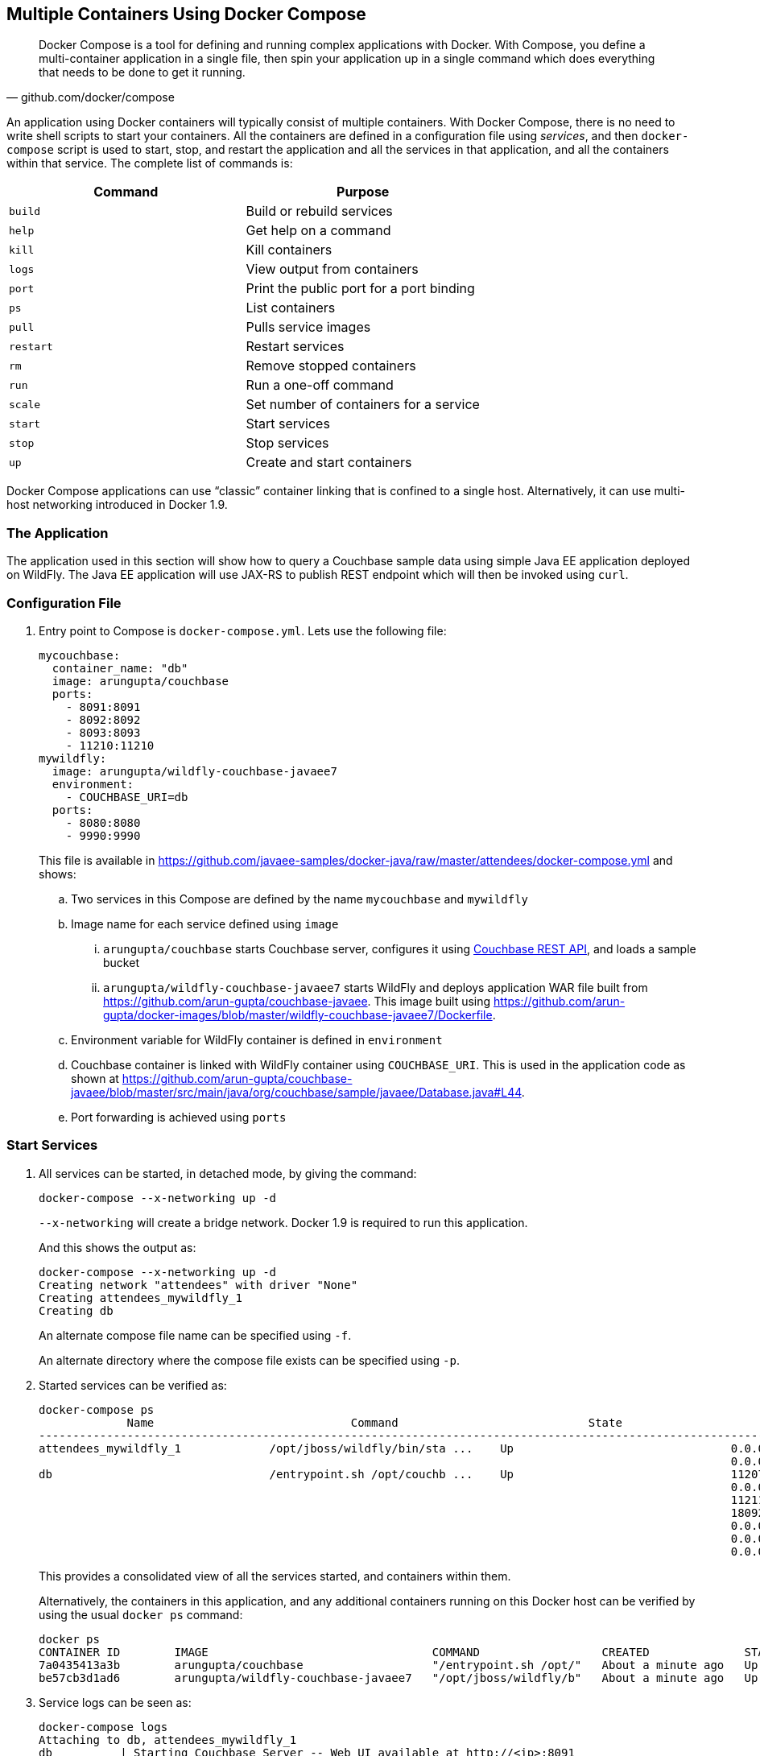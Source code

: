 [[Docker_Compose]]
## Multiple Containers Using Docker Compose

[quote, github.com/docker/compose]
Docker Compose is a tool for defining and running complex applications with Docker. With Compose, you define a multi-container application in a single file, then spin your application up in a single command which does everything that needs to be done to get it running.

An application using Docker containers will typically consist of multiple containers. With Docker Compose, there is no need to write shell scripts to start your containers. All the containers are defined in a configuration file using _services_, and then `docker-compose` script is used to start, stop, and restart the application and all the services in that application, and all the containers within that service. The complete list of commands is:

[options="header"]
|====
| Command | Purpose
| `build` | Build or rebuild services
| `help` | Get help on a command
| `kill` | Kill containers
| `logs` | View output from containers
| `port` | Print the public port for a port binding
| `ps` | List containers
| `pull` | Pulls service images
| `restart` | Restart services
| `rm` | Remove stopped containers
| `run` | Run a one-off command
| `scale` | Set number of containers for a service
| `start` | Start services
| `stop` | Stop services
| `up` | Create and start containers
| `migrate-to-labels  Recreate containers to add labels
|====

Docker Compose applications can use "`classic`" container linking that is confined to a single host. Alternatively, it can use multi-host networking introduced in Docker 1.9.

### The Application

The application used in this section will show how to query a Couchbase sample data using simple Java EE application deployed on WildFly. The Java EE application will use JAX-RS to publish REST endpoint which will then be invoked using `curl`.

### Configuration File

. Entry point to Compose is `docker-compose.yml`. Lets use the following file:
+
[source, yml]
----
mycouchbase:
  container_name: "db"
  image: arungupta/couchbase
  ports:
    - 8091:8091
    - 8092:8092 
    - 8093:8093 
    - 11210:11210
mywildfly:
  image: arungupta/wildfly-couchbase-javaee7
  environment:
    - COUCHBASE_URI=db
  ports:
    - 8080:8080
    - 9990:9990
----
+
This file is available in https://github.com/javaee-samples/docker-java/raw/master/attendees/docker-compose.yml[] and shows:
+
.. Two services in this Compose are defined by the name `mycouchbase` and `mywildfly`
.. Image name for each service defined using `image`
... `arungupta/couchbase` starts Couchbase server, configures it using http://developer.couchbase.com/documentation/server/4.0/rest-api/rest-endpoints-all.html[Couchbase REST API], and loads a sample bucket
... `arungupta/wildfly-couchbase-javaee7` starts WildFly and deploys application WAR file built from https://github.com/arun-gupta/couchbase-javaee. This image built using https://github.com/arun-gupta/docker-images/blob/master/wildfly-couchbase-javaee7/Dockerfile.
.. Environment variable for WildFly container is defined in `environment`
.. Couchbase container is linked with WildFly container using `COUCHBASE_URI`. This is used in the application code as shown at https://github.com/arun-gupta/couchbase-javaee/blob/master/src/main/java/org/couchbase/sample/javaee/Database.java#L44.
.. Port forwarding is achieved using `ports`

### Start Services

. All services can be started, in detached mode, by giving the command:
+
  docker-compose --x-networking up -d
+
`--x-networking` will create a bridge network. Docker 1.9 is required to run this application.
+
And this shows the output as:
+
[source, text]
----
docker-compose --x-networking up -d
Creating network "attendees" with driver "None"
Creating attendees_mywildfly_1
Creating db
----
+
An alternate compose file name can be specified using `-f`.
+
An alternate directory where the compose file exists can be specified using `-p`.
+
. Started services can be verified as:
+
[source, text]
----
docker-compose ps
             Name                             Command                            State                             Ports              
-------------------------------------------------------------------------------------------------------------------------------------
attendees_mywildfly_1             /opt/jboss/wildfly/bin/sta ...    Up                                0.0.0.0:8080->8080/tcp,         
                                                                                                      0.0.0.0:9990->9990/tcp          
db                                /entrypoint.sh /opt/couchb ...    Up                                11207/tcp,                      
                                                                                                      0.0.0.0:11210->11210/tcp,       
                                                                                                      11211/tcp, 18091/tcp,           
                                                                                                      18092/tcp,                      
                                                                                                      0.0.0.0:8091->8091/tcp,         
                                                                                                      0.0.0.0:8092->8092/tcp,         
                                                                                                      0.0.0.0:8093->8093/tcp                                                       
----
+
This provides a consolidated view of all the services started, and containers within them.
+
Alternatively, the containers in this application, and any additional containers running on this Docker host can be verified by using the usual `docker ps` command:
+
[source, text]
----
docker ps
CONTAINER ID        IMAGE                                 COMMAND                  CREATED              STATUS              PORTS                                                                                               NAMES
7a0435413a3b        arungupta/couchbase                   "/entrypoint.sh /opt/"   About a minute ago   Up About a minute   0.0.0.0:8091-8093->8091-8093/tcp, 11207/tcp, 11211/tcp, 0.0.0.0:11210->11210/tcp, 18091-18092/tcp   db
be57cb3d1ad6        arungupta/wildfly-couchbase-javaee7   "/opt/jboss/wildfly/b"   About a minute ago   Up About a minute   0.0.0.0:8080->8080/tcp, 0.0.0.0:9990->9990/tcp                                                      attendees_mywildfly_1
----
+
. Service logs can be seen as:
+
[source, text]
----
docker-compose logs
Attaching to db, attendees_mywildfly_1
db          | Starting Couchbase Server -- Web UI available at http://<ip>:8091
mywildfly_1 | =========================================================================
mywildfly_1 | 
mywildfly_1 |   JBoss Bootstrap Environment
mywildfly_1 | 
mywildfly_1 |   JBOSS_HOME: /opt/jboss/wildfly
mywildfly_1 | 
mywildfly_1 |   JAVA: /usr/lib/jvm/java/bin/java
mywildfly_1 | 
mywildfly_1 |   JAVA_OPTS:  -server -XX:+UseCompressedOops  -server -XX:+UseCompressedOops -Xms64m -Xmx512m -XX:MaxPermSize=256m -Djava.net.preferIPv4Stack=true -Djboss.modules.system.pkgs=org.jboss.byteman -Djava.awt.headless=true
mywildfly_1 | 
mywildfly_1 | =========================================================================
mywildfly_1 | 
mywildfly_1 | OpenJDK 64-Bit Server VM warning: ignoring option MaxPermSize=256m; support was removed in 8.0
mywildfly_1 | 01:06:57,381 INFO  [org.jboss.modules] (main) JBoss Modules version 1.4.3.Final
mywildfly_1 | 01:06:57,842 INFO  [org.jboss.msc] (main) JBoss MSC version 1.2.6.Final
mywildfly_1 | 01:06:57,938 INFO  [org.jboss.as] (MSC service thread 1-2) WFLYSRV0049: WildFly Full 9.0.2.Final (WildFly Core 1.0.2.Final) starting
mywildfly_1 | 01:07:03,068 INFO  [org.jboss.as.controller.management-deprecated] (ServerService Thread Pool -- 3) WFLYCTL0028: Attribute 'job-repository-type' in the resource at address '/subsystem=batch' is deprecated, and may be removed in future version. See the attribute description in the output of the read-resource-description operation to learn more about the deprecation.
mywildfly_1 | 01:07:03,088 INFO  [org.jboss.as.controller.management-deprecated] (ServerService Thread Pool -- 7) WFLYCTL0028: Attribute 'enabled' in the resource at address '/subsystem=datasources/data-source=ExampleDS' is deprecated, and may be removed in future version. See the attribute description in the output of the read-resource-description operation to learn more about the deprecation.
mywildfly_1 | 01:07:03,870 INFO  [org.jboss.as.repository] (ServerService Thread Pool -- 24) WFLYDR0001: Content added at location /opt/jboss/wildfly/standalone/data/content/b6/5e987fe57e1d90e1414ba1c90e542f6311436d/content
mywildfly_1 | 01:07:03,936 INFO  [org.jboss.as.server] (Controller Boot Thread) WFLYSRV0039: Creating http management service using socket-binding (management-http)
mywildfly_1 | 01:07:04,064 INFO  [org.xnio] (MSC service thread 1-1) XNIO version 3.3.1.Final
mywildfly_1 | 01:07:04,160 INFO  [org.xnio.nio] (MSC service thread 1-1) XNIO NIO Implementation Version 3.3.1.Final
mywildfly_1 | 01:07:04,463 INFO  [org.wildfly.extension.io] (ServerService Thread Pool -- 37) WFLYIO001: Worker 'default' has auto-configured to 2 core threads with 16 task threads based on your 1 available processors
mywildfly_1 | 01:07:04,418 INFO  [org.jboss.as.clustering.infinispan] (ServerService Thread Pool -- 38) WFLYCLINF0001: Activating Infinispan subsystem.
mywildfly_1 | 01:07:04,562 INFO  [org.jboss.as.webservices] (ServerService Thread Pool -- 56) WFLYWS0002: Activating WebServices Extension
mywildfly_1 | 01:07:04,612 INFO  [org.jboss.as.jsf] (ServerService Thread Pool -- 44) WFLYJSF0007: Activated the following JSF Implementations: [main]
mywildfly_1 | 01:07:04,567 INFO  [org.jboss.as.security] (ServerService Thread Pool -- 53) WFLYSEC0002: Activating Security Subsystem
mywildfly_1 | 01:07:04,567 WARN  [org.jboss.as.txn] (ServerService Thread Pool -- 54) WFLYTX0013: Node identifier property is set to the default value. Please make sure it is unique.
mywildfly_1 | 01:07:04,593 INFO  [org.jboss.as.naming] (ServerService Thread Pool -- 46) WFLYNAM0001: Activating Naming Subsystem
mywildfly_1 | 01:07:04,881 INFO  [org.jboss.remoting] (MSC service thread 1-1) JBoss Remoting version 4.0.9.Final
mywildfly_1 | 01:07:05,081 INFO  [org.wildfly.extension.undertow] (ServerService Thread Pool -- 55) WFLYUT0003: Undertow 1.2.9.Final starting
mywildfly_1 | 01:07:05,207 INFO  [org.jboss.as.connector] (MSC service thread 1-2) WFLYJCA0009: Starting JCA Subsystem (IronJacamar 1.2.5.Final)
mywildfly_1 | 01:07:05,277 INFO  [org.jboss.as.connector.subsystems.datasources] (ServerService Thread Pool -- 33) WFLYJCA0004: Deploying JDBC-compliant driver class org.h2.Driver (version 1.3)
mywildfly_1 | 01:07:05,315 INFO  [org.wildfly.extension.undertow] (MSC service thread 1-2) WFLYUT0003: Undertow 1.2.9.Final starting
mywildfly_1 | 01:07:05,686 INFO  [org.jboss.as.security] (MSC service thread 1-2) WFLYSEC0001: Current PicketBox version=4.9.2.Final
mywildfly_1 | 01:07:05,954 INFO  [org.jboss.as.connector.deployers.jdbc] (MSC service thread 1-2) WFLYJCA0018: Started Driver service with driver-name = h2
mywildfly_1 | 01:07:05,938 INFO  [org.jboss.as.naming] (MSC service thread 1-1) WFLYNAM0003: Starting Naming Service
mywildfly_1 | 01:07:06,130 INFO  [org.jboss.as.mail.extension] (MSC service thread 1-1) WFLYMAIL0001: Bound mail session [java:jboss/mail/Default]
mywildfly_1 | 01:07:06,399 INFO  [org.wildfly.extension.undertow] (ServerService Thread Pool -- 55) WFLYUT0014: Creating file handler for path /opt/jboss/wildfly/welcome-content
mywildfly_1 | 01:07:06,888 INFO  [org.wildfly.extension.undertow] (MSC service thread 1-2) WFLYUT0012: Started server default-server.
mywildfly_1 | 01:07:07,303 INFO  [org.wildfly.extension.undertow] (MSC service thread 1-2) WFLYUT0006: Undertow HTTP listener default listening on /0.0.0.0:8080
mywildfly_1 | 01:07:07,322 INFO  [org.wildfly.extension.undertow] (MSC service thread 1-2) WFLYUT0018: Host default-host starting
mywildfly_1 | 01:07:08,014 INFO  [org.jboss.as.connector.subsystems.datasources] (MSC service thread 1-1) WFLYJCA0001: Bound data source [java:jboss/datasources/ExampleDS]
mywildfly_1 | 01:07:08,430 INFO  [org.jboss.as.server.deployment.scanner] (MSC service thread 1-2) WFLYDS0013: Started FileSystemDeploymentService for directory /opt/jboss/wildfly/standalone/deployments
mywildfly_1 | 01:07:08,489 INFO  [org.jboss.as.server.deployment] (MSC service thread 1-2) WFLYSRV0027: Starting deployment of "airlines.war" (runtime-name: "airlines.war")
mywildfly_1 | 01:07:08,605 INFO  [org.jboss.ws.common.management] (MSC service thread 1-1) JBWS022052: Starting JBoss Web Services - Stack CXF Server 5.0.0.Final
mywildfly_1 | 01:07:11,430 INFO  [org.jboss.weld.deployer] (MSC service thread 1-1) WFLYWELD0003: Processing weld deployment airlines.war
mywildfly_1 | 01:07:11,730 INFO  [org.hibernate.validator.internal.util.Version] (MSC service thread 1-1) HV000001: Hibernate Validator 5.1.3.Final
db          | *   Trying 127.0.0.1...
db          |   % Total    % Received % Xferd  Average Speed   Time    Time     Time  Current
db          |                                  Dload  Upload   Total   Spent    Left  Speed
  0     0    0     0    0     0      0      0 --:--:-- --:--:-- --:--:--     0* Connected to 127.0.0.1 (127.0.0.1) port 8091 (#0)
db          | > POST /pools/default HTTP/1.1
db          | > User-Agent: curl/7.40.0-DEV
db          | > Host: 127.0.0.1:8091
db          | > Accept: */*
db          | > Content-Length: 36
db          | > Content-Type: application/x-www-form-urlencoded
db          | > 
db          | } [36 bytes data]
db          | * upload completely sent off: 36 out of 36 bytes
db          | < HTTP/1.1 200 OK
db          | < Server: Couchbase Server
db          | < Pragma: no-cache
db          | < Date: Wed, 23 Dec 2015 01:07:11 GMT
db          | < Content-Length: 0
db          | < Cache-Control: no-cache
db          | < 
100    36    0     0  100    36      0    690 --:--:-- --:--:-- --:--:--   765
db          | * Connection #0 to host 127.0.0.1 left intact
db          | *   Trying 127.0.0.1...
db          |   % Total    % Received % Xferd  Average Speed   Time    Time     Time  Current
db          |                                  Dload  Upload   Total   Spent    Left  Speed
  0     0    0     0    0     0      0      0 --:--:-- --:--:-- --:--:--     0* Connected to 127.0.0.1 (127.0.0.1) port 8091 (#0)
db          | > POST /node/controller/setupServices HTTP/1.1
db          | > User-Agent: curl/7.40.0-DEV
db          | > Host: 127.0.0.1:8091
db          | > Accept: */*
db          | > Content-Length: 26
db          | > Content-Type: application/x-www-form-urlencoded
db          | > 
db          | } [26 bytes data]
db          | * upload completely sent off: 26 out of 26 bytes
db          | < HTTP/1.1 200 OK
db          | < Server: Couchbase Server
db          | < Pragma: no-cache
db          | < Date: Wed, 23 Dec 2015 01:07:11 GMT
db          | < Content-Length: 0
db          | < Cache-Control: no-cache
db          | < 
100    26    0     0  100    26      0    348 --:--:-- --:--:-- --:--:--   448
db          | * Connection #0 to host 127.0.0.1 left intact
db          | *   Trying 127.0.0.1...
db          |   % Total    % Received % Xferd  Average Speed   Time    Time     Time  Current
db          |                                  Dload  Upload   Total   Spent    Left  Speed
  0     0    0     0    0     0      0      0 --:--:-- --:--:-- --:--:--     0* Connected to 127.0.0.1 (127.0.0.1) port 8091 (#0)
db          | > POST /settings/web HTTP/1.1
db          | > User-Agent: curl/7.40.0-DEV
db          | > Host: 127.0.0.1:8091
db          | > Accept: */*
db          | > Content-Length: 50
db          | > Content-Type: application/x-www-form-urlencoded
db          | > 
db          | } [50 bytes data]
db          | * upload completely sent off: 50 out of 50 bytes
db          | < HTTP/1.1 200 OK
db          | < Server: Couchbase Server
db          | <{"newBaseUri":"http://127.0.0.1:8091/"} Pragma: no-cache
db          | < Date: Wed, 23 Dec 2015 01:07:12 GMT
db          | < Content-Type: application/json
db          | < Content-Length: 39
db          | < Cache-Control: no-cache
db          | < 
db          | { [39 bytes data]
100    89  100    39  100    50    268    344 --:--:-- --:--:-- --:--:--   420
db          | * Connection #0 to host 127.0.0.1 left intact
db          | *   Trying 127.0.0.1...
db          |   % Total    % Received % Xferd  Average Speed   Time    Time     Time  Current
db          |                                  Dload  Upload   Total   Spent    Left  Speed
  0     0    0     0    0     0      0      0 --:--:-- --:--:-- --:--:--     0* Connected to 127.0.0.1 (127.0.0.1) port 8091 (#0)
db          | * Server auth using Basic with user 'Administrator'
db          | > POST /sampleBuckets/install HTTP/1.1
db          | > Authorization: Basic QWRtaW5pc3RyYXRvcjpwYXNzd29yZA==
db          | > User-Agent: curl/7.40.0-DEV
db          | > Host: 127.0.0.1:8091
db          | > Accept: */*
db          | > Content-Length: 17
db          | > Content-Type: application/x-www-form-urlencoded
db          | > 
db          | } [17 bytes data]
db          | * upload completely sent off: 17 out of 17 bytes
mywildfly_1 | 01:07:12,169 INFO  [org.jboss.as.ejb3.deployment.processors.EjbJndiBindingsDeploymentUnitProcessor] (MSC service thread 1-1) JNDI bindings for session bean named Database in deployment unit deployment "airlines.war" are as follows:
mywildfly_1 | 
mywildfly_1 |   java:global/airlines/Database!org.couchbase.sample.javaee.Database
mywildfly_1 |   java:app/airlines/Database!org.couchbase.sample.javaee.Database
mywildfly_1 |   java:module/Database!org.couchbase.sample.javaee.Database
mywildfly_1 |   java:global/airlines/Database
mywildfly_1 |   java:app/airlines/Database
mywildfly_1 |   java:module/Database
mywildfly_1 | 
db          | < HTTP/1.1 202 Accepted
db          | < Server: Couchbase Server
db          | < Pragma: no-cache
db          | < Date: Wed, 23 Dec 2015 01:07:12 GMT
db          | < Content-Type: application/json
db          | < Content-Length: 2
db          | < Cache-Control: no-cache
db          | < 
 89    19    0     0  100    17      0     40 --:--:-- --:--:-- --:--:--    46{ [2 b[]ytes data]
100    19  100     2  100    17      4     40 --:--:-- --:--:-- --:--:--    45
db          | * Connection #0 to host 127.0.0.1 left intact
db          | /entrypoint.sh couchbase-server
mywildfly_1 | 01:07:13,117 INFO  [org.jboss.weld.deployer] (MSC service thread 1-2) WFLYWELD0006: Starting Services for CDI deployment: airlines.war
mywildfly_1 | 01:07:13,333 INFO  [org.jboss.weld.Version] (MSC service thread 1-2) WELD-000900: 2.2.16 (SP1)
mywildfly_1 | 01:07:13,609 INFO  [org.jboss.weld.deployer] (MSC service thread 1-2) WFLYWELD0009: Starting weld service for deployment airlines.war
mywildfly_1 | 01:07:17,929 INFO  [com.couchbase.client.core.env.CoreEnvironment] (ServerService Thread Pool -- 65) ioPoolSize is less than 3 (1), setting to: 3
mywildfly_1 | 01:07:17,931 INFO  [com.couchbase.client.core.env.CoreEnvironment] (ServerService Thread Pool -- 65) computationPoolSize is less than 3 (1), setting to: 3
mywildfly_1 | 01:07:18,389 INFO  [com.couchbase.client.core.CouchbaseCore] (ServerService Thread Pool -- 65) CouchbaseEnvironment: {sslEnabled=false, sslKeystoreFile='null', sslKeystorePassword='null', queryEnabled=false, queryPort=8093, bootstrapHttpEnabled=true, bootstrapCarrierEnabled=true, bootstrapHttpDirectPort=8091, bootstrapHttpSslPort=18091, bootstrapCarrierDirectPort=11210, bootstrapCarrierSslPort=11207, ioPoolSize=3, computationPoolSize=3, responseBufferSize=16384, requestBufferSize=16384, kvServiceEndpoints=1, viewServiceEndpoints=1, queryServiceEndpoints=1, ioPool=NioEventLoopGroup, coreScheduler=CoreScheduler, eventBus=DefaultEventBus, packageNameAndVersion=couchbase-jvm-core/1.2.1 (git: 1.2.1), dcpEnabled=false, retryStrategy=BestEffort, maxRequestLifetime=75000, retryDelay=ExponentialDelay{growBy 1.0 MICROSECONDS; lower=100, upper=100000}, reconnectDelay=ExponentialDelay{growBy 1.0 MILLISECONDS; lower=32, upper=4096}, observeIntervalDelay=ExponentialDelay{growBy 1.0 MICROSECONDS; lower=10, upper=100000}, keepAliveInterval=30000, autoreleaseAfter=2000, bufferPoolingEnabled=true, tcpNodelayEnabled=true, mutationTokensEnabled=false, socketConnectTimeout=1000, queryTimeout=75000, viewTimeout=75000, kvTimeout=2500, connectTimeout=5000, disconnectTimeout=25000, dnsSrvEnabled=false}
mywildfly_1 | 01:07:20,059 INFO  [com.couchbase.client.core.node.Node] (cb-io-1-1) Connected to Node db
mywildfly_1 | 01:07:21,273 INFO  [com.couchbase.client.core.config.ConfigurationProvider] (cb-computations-3) Opened bucket travel-sample
mywildfly_1 | 01:07:24,932 INFO  [org.jboss.resteasy.spi.ResteasyDeployment] (ServerService Thread Pool -- 65) Deploying javax.ws.rs.core.Application: class org.couchbase.sample.javaee.MyApplication
mywildfly_1 | 01:07:25,193 INFO  [org.wildfly.extension.undertow] (ServerService Thread Pool -- 65) WFLYUT0021: Registered web context: /airlines
mywildfly_1 | 01:07:25,440 INFO  [org.jboss.as.server] (ServerService Thread Pool -- 34) WFLYSRV0010: Deployed "airlines.war" (runtime-name : "airlines.war")
mywildfly_1 | 01:07:25,995 INFO  [org.jboss.as] (Controller Boot Thread) WFLYSRV0060: Http management interface listening on http://127.0.0.1:9990/management
mywildfly_1 | 01:07:25,997 INFO  [org.jboss.as] (Controller Boot Thread) WFLYSRV0051: Admin console listening on http://127.0.0.1:9990
mywildfly_1 | 01:07:25,999 INFO  [org.jboss.as] (Controller Boot Thread) WFLYSRV0025: WildFly Full 9.0.2.Final (WildFly Core 1.0.2.Final) started in 29405ms - Started 313 of 493 services (221 services are lazy, passive or on-demand)
----

The log shows:

. WildFly Application server has started
. Couchbase is configured using the REST API
. `airlines.war` application is deployed

### Verify Application

Access the application by invoking the REST API using `curl`:

[source, text]
----
curl http://dockerhost:8080/airlines/resources/airline
[{"travel-sample":{"country":"United States","iata":"Q5","callsign":"MILE-AIR","name":"40-Mile Air","icao":"MLA","id":10,"type":"airline"}}, {"travel-sample":{"country":"United States","iata":"TQ","callsign":"TXW","name":"Texas Wings","icao":"TXW","id":10123,"type":"airline"}}, {"travel-sample":{"country":"United States","iata":"A1","callsign":"atifly","name":"Atifly","icao":"A1F","id":10226,"type":"airline"}}, {"travel-sample":{"country":"United Kingdom","iata":null,"callsign":null,"name":"Jc royal.britannica","icao":"JRB","id":10642,"type":"airline"}}, {"travel-sample":{"country":"United States","iata":"ZQ","callsign":"LOCAIR","name":"Locair","icao":"LOC","id":10748,"type":"airline"}}, {"travel-sample":{"country":"United States","iata":"K5","callsign":"SASQUATCH","name":"SeaPort Airlines","icao":"SQH","id":10765,"type":"airline"}}, {"travel-sample":{"country":"United States","iata":"KO","callsign":"ACE AIR","name":"Alaska Central Express","icao":"AER","id":109,"type":"airline"}}, {"travel-sample":{"country":"United Kingdom","iata":"5W","callsign":"FLYSTAR","name":"Astraeus","icao":"AEU","id":112,"type":"airline"}}, {"travel-sample":{"country":"France","iata":"UU","callsign":"REUNION","name":"Air Austral","icao":"REU","id":1191,"type":"airline"}}, {"travel-sample":{"country":"France","iata":"A5","callsign":"AIRLINAIR","name":"Airlinair","icao":"RLA","id":1203,"type":"airline"}}]
----

Complete set of REST APIs for this application are explained at https://github.com/arun-gupta/couchbase-javaee.

### Stop Services

Stop the services as:

[source, text]
----
docker-compose stop
Stopping db ... done
Stopping attendees_mywildfly_1 ... done
----

### Remove Containers

Stop the services as:

[source, text]
----
docker-compose rm -f
Going to remove db, attendees_mywildfly_1
Removing db ... done
Removing attendees_mywildfly_1 ... done
----

### Scale Services

https://github.com/arun-gupta/docker-java/issues/51


